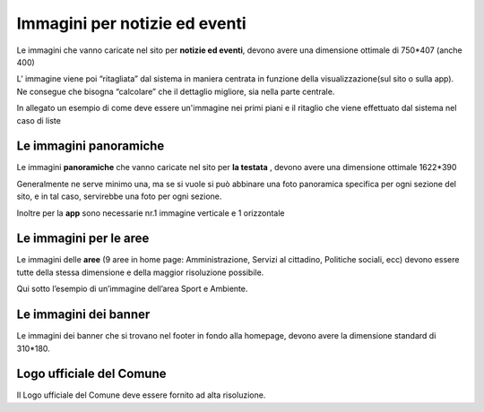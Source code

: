 Immagini per notizie ed eventi
==============================

Le immagini che vanno caricate nel sito per \ |STYLE143|\ , devono avere una dimensione ottimale di 750\*407  (anche 400)

L’ immagine viene poi  “ritagliata” dal sistema in maniera centrata in funzione della visualizzazione(sul sito o sulla app). Ne consegue che bisogna “calcolare” che il dettaglio migliore, sia nella parte centrale.

In allegato un esempio di come deve essere un'immagine nei primi piani e il ritaglio che viene effettuato dal sistema nel caso di liste

\ |IMG47|\ 

\ |IMG48|\ 

\ |IMG49|\ 

Le immagini panoramiche
-----------------------

Le immagini \ |STYLE144|\  che vanno caricate nel sito per \ |STYLE145|\  , devono avere una dimensione ottimale 1622\*390  

Generalmente  ne serve minimo una, ma se si vuole si può abbinare una foto panoramica specifica per ogni sezione del sito, e in tal caso, servirebbe una foto per ogni sezione.  

Inoltre per la \ |STYLE146|\  sono  necessarie nr.1 immagine verticale e 1 orizzontale

\ |IMG50|\ 

Le immagini per le aree
-----------------------

Le immagini delle \ |STYLE147|\  (9 aree in home page: Amministrazione, Servizi al cittadino, Politiche sociali, ecc) devono essere tutte della stessa dimensione e della maggior risoluzione possibile.

Qui sotto l’esempio di un’immagine dell’area Sport e Ambiente.

\ |IMG51|\ 

Le immagini dei banner
----------------------

Le immagini dei banner che si trovano nel footer  in fondo alla homepage, devono avere la dimensione standard di 310\*180.

\ |IMG52|\ 

Logo ufficiale del Comune
-------------------------

Il Logo ufficiale del Comune deve essere fornito ad alta risoluzione.


.. |STYLE143| replace:: **notizie ed eventi**

.. |STYLE144| replace:: **panoramiche**

.. |STYLE145| replace:: **la testata**

.. |STYLE146| replace:: **app**

.. |STYLE147| replace:: **aree**

.. |IMG47| image:: images/Manuale_utente_sitoweb_10_5_7_45.png
   :height: 348 px
   :width: 641 px

.. |IMG48| image:: images/Manuale_utente_sitoweb_10_5_7_46.png
   :height: 345 px
   :width: 641 px

.. |IMG49| image:: images/Manuale_utente_sitoweb_10_5_7_47.png
   :height: 344 px
   :width: 641 px

.. |IMG50| image:: images/Manuale_utente_sitoweb_10_5_7_48.png
   :height: 101 px
   :width: 641 px

.. |IMG51| image:: images/Manuale_utente_sitoweb_10_5_7_49.png
   :height: 145 px
   :width: 288 px

.. |IMG52| image:: images/Manuale_utente_sitoweb_10_5_7_50.png
   :height: 88 px
   :width: 565 px

